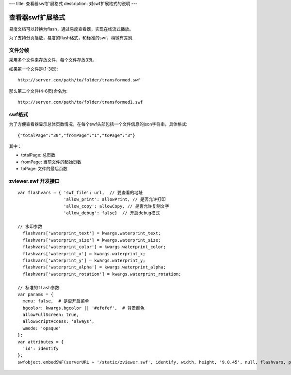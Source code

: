 ---
title: 查看器swf扩展格式
description: 对swf扩展格式的说明
---

查看器swf扩展格式
===========================
易度文档可以转换为flash，通过易度查看器，实现在线流式播放。

为了支持分页播放，易度的flash格式，和标准的swf，稍微有差别.

文件分帧
-------------
采用多个文件来存放文件，每个文件存放3页。

如果第一个文件是(1-3页)::

     http://server.com/path/to/folder/transformed.swf

那么第二个文件(4-6页)命名为::

     http://server.com/path/to/folder/transformed1.swf

swf格式
-----------
为了方便查看器显示总体页数情况，在每个swf头部包括一个文件信息的json字符串，具体格式::  

  {"totalPage":"30","fromPage":"1","toPage":"3"}

其中：

- totalPage: 总页数
- fromPage: 当前文件的起始页数
- toPage: 文件的最后页数

zviewer.swf 开发接口
----------------------
::

  var flashvars = { 'swf_file': url,  // 要查看的地址
                    'allow_print': allowPrint, // 是否允许打印
                    'allow_copy': allowCopy, // 是否允许复制文字
                    'allow_debug': false}  // 开启debug模式

  // 水印参数
    flashvars['waterprint_text'] = kwargs.waterprint_text;
    flashvars['waterprint_size'] = kwargs.waterprint_size;
    flashvars['waterprint_color'] = kwargs.waterprint_color;
    flashvars['waterprint_x'] = kwargs.waterprint_x;
    flashvars['waterprint_y'] = kwargs.waterprint_y;
    flashvars['waterprint_alpha'] = kwargs.waterprint_alpha;
    flashvars['waterprint_rotation'] = kwargs.waterprint_rotation;

  // 标准的flash参数
  var params = {
    menu: false,  # 是否开启菜单
    bgcolor: kwargs.bgcolor || '#efefef',  # 背景颜色
    allowFullScreen: true,
    allowScriptAccess: 'always',
    wmode: 'opaque'
  };
  var attributes = {
    'id': identify
  };
  swfobject.embedSWF(serverURL + '/static/zviewer.swf', identify, width, height, '9.0.45', null, flashvars, params, attributes);

